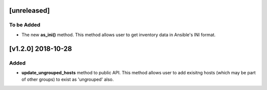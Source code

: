 [unreleased]
============

To be Added
-----------
* The new **as_ini()** method. This method allows user to get inventory data in Ansible's INI format.

[v1.2.0] 2018-10-28
===================

Added
-----
* **update_ungrouped_hosts** method to public API. This method allows user to add exisitng hosts (which may be part of other groups) to exist as 'ungrouped' also.

